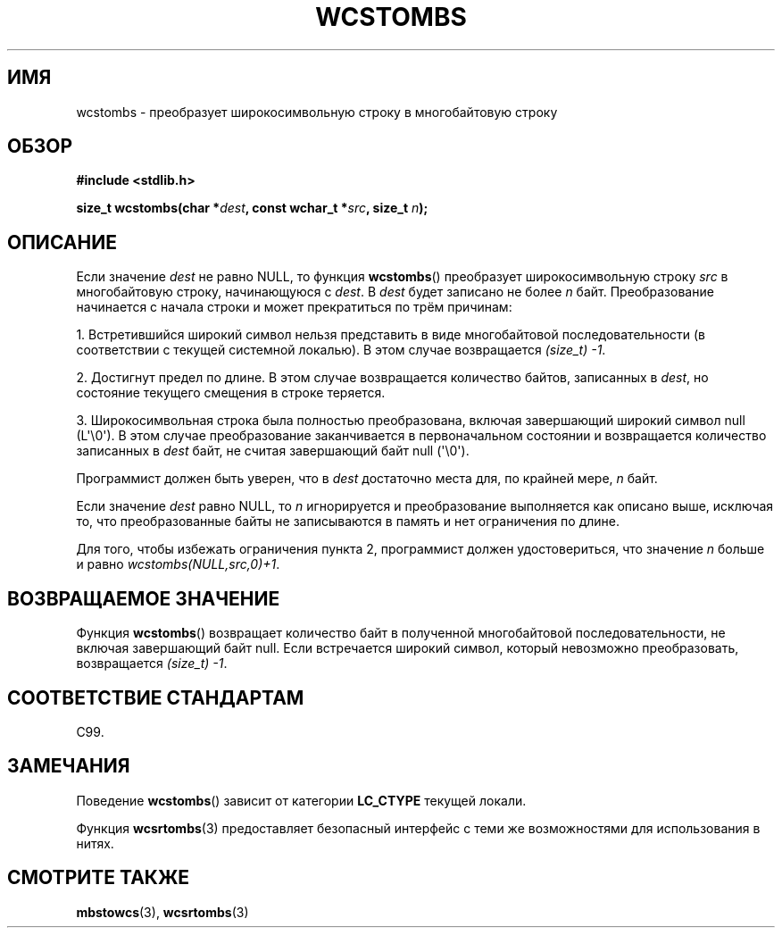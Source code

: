 .\" Copyright (c) Bruno Haible <haible@clisp.cons.org>
.\"
.\" This is free documentation; you can redistribute it and/or
.\" modify it under the terms of the GNU General Public License as
.\" published by the Free Software Foundation; either version 2 of
.\" the License, or (at your option) any later version.
.\"
.\" References consulted:
.\"   GNU glibc-2 source code and manual
.\"   Dinkumware C library reference http://www.dinkumware.com/
.\"   OpenGroup's Single UNIX specification http://www.UNIX-systems.org/online.html
.\"   ISO/IEC 9899:1999
.\"
.\"*******************************************************************
.\"
.\" This file was generated with po4a. Translate the source file.
.\"
.\"*******************************************************************
.TH WCSTOMBS 3 2011\-10\-16 GNU "Руководство программиста Linux"
.SH ИМЯ
wcstombs \- преобразует широкосимвольную строку в многобайтовую строку
.SH ОБЗОР
.nf
\fB#include <stdlib.h>\fP
.sp
\fBsize_t wcstombs(char *\fP\fIdest\fP\fB, const wchar_t *\fP\fIsrc\fP\fB, size_t \fP\fIn\fP\fB);\fP
.fi
.SH ОПИСАНИЕ
Если значение \fIdest\fP не равно NULL, то функция \fBwcstombs\fP() преобразует
широкосимвольную строку \fIsrc\fP в многобайтовую строку, начинающуюся с
\fIdest\fP. В \fIdest\fP будет записано не более \fIn\fP байт. Преобразование
начинается с начала строки и может прекратиться по трём причинам:
.PP
1. Встретившийся широкий символ нельзя представить в виде многобайтовой
последовательности (в соответствии с текущей системной локалью). В этом
случае возвращается \fI(size_t)\ \-1\fP.
.PP
2. Достигнут предел по длине. В этом случае возвращается количество байтов,
записанных в \fIdest\fP, но состояние текущего смещения в строке теряется.
.PP
3. Широкосимвольная строка была полностью преобразована, включая завершающий
широкий символ null (L\(aq\e0\(aq). В этом случае преобразование
заканчивается в первоначальном состоянии и возвращается количество
записанных в \fIdest\fP байт, не считая завершающий байт null (\(aq\e0\(aq).
.PP
Программист должен быть уверен, что в \fIdest\fP достаточно места для, по
крайней мере, \fIn\fP байт.
.PP
Если значение \fIdest\fP равно NULL, то \fIn\fP игнорируется и преобразование
выполняется как описано выше, исключая то, что преобразованные байты не
записываются в память и нет ограничения по длине.
.PP
Для того, чтобы избежать ограничения пункта 2, программист должен
удостовериться, что значение \fIn\fP больше и равно \fIwcstombs(NULL,src,0)+1\fP.
.SH "ВОЗВРАЩАЕМОЕ ЗНАЧЕНИЕ"
Функция \fBwcstombs\fP() возвращает количество байт в полученной многобайтовой
последовательности, не включая завершающий байт null. Если встречается
широкий символ, который невозможно преобразовать, возвращается \fI(size_t)\ \-1\fP.
.SH "СООТВЕТСТВИЕ СТАНДАРТАМ"
C99.
.SH ЗАМЕЧАНИЯ
Поведение \fBwcstombs\fP() зависит от категории \fBLC_CTYPE\fP текущей локали.
.PP
Функция \fBwcsrtombs\fP(3) предоставляет безопасный интерфейс с теми же
возможностями для использования в нитях.
.SH "СМОТРИТЕ ТАКЖЕ"
\fBmbstowcs\fP(3), \fBwcsrtombs\fP(3)
